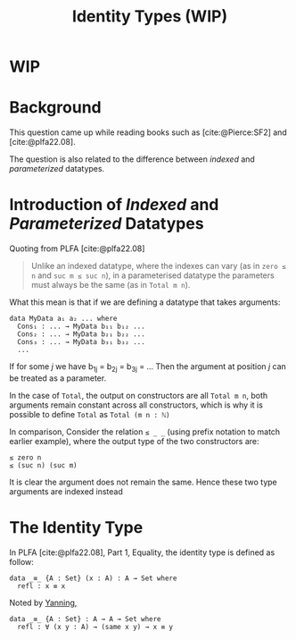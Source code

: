 #+TITLE: Identity Types (WIP)

#+BIBLIOGRAPHY: "../References/PL/Textbooks/Ref.bib"

* WIP

* Background

This question came up while reading books such as [cite:@Pierce:SF2] and [cite:@plfa22.08].

The question is also related to the difference between /indexed/ and /parameterized/ datatypes.

* Introduction of /Indexed/ and /Parameterized/ Datatypes

Quoting from PLFA [cite:@plfa22.08]

#+begin_quote
Unlike an indexed datatype, where the indexes can vary
(as in ~zero ≤ n~ and ~suc m ≤ suc n~), in a parameterised datatype
the parameters must always be the same (as in ~Total m n~).
#+end_quote

What this mean is that if we are defining a datatype that takes arguments:

#+begin_src agda2
  data MyData a₁ a₂ ... where
    Cons₁ : ... → MyData b₁₁ b₁₂ ...
    Cons₂ : ... → MyData b₂₁ b₂₂ ...
    Cons₃ : ... → MyData b₃₁ b₃₂ ...
    ...
#+end_src

If for some $j$ we have b_{1j} = b_{2j} = b_{3j} = ...
Then the argument at position $j$ can be treated as a parameter.

In the case of ~Total~, the output on constructors are all ~Total m n~, both arguments remain constant across all constructors, which is why it is possible to define ~Total~ as ~Total (m n : ℕ)~

In comparison, Consider the relation  ~≤ _ _~ (using prefix notation to match earlier example), where the output type of the two constructors are:

#+begin_src agda2
  ≤ zero n
  ≤ (suc n) (suc m)
#+end_src

It is clear the argument does not remain the same. Hence these two type arguments are indexed instead

* The Identity Type

In PLFA [cite:@plfa22.08], Part 1, Equality, the identity type is defined as follow:

#+begin_src agda2
  data _≡_ {A : Set} (x : A) : A → Set where
    refl : x ≡ x
#+end_src

Noted by [[https://yanningchen.me/][Yanning]],

#+begin_src agda2
  data _≡_ {A : Set} : A → A → Set where
    refl : ∀ (x y : A) → (same x y) → x ≡ y
#+end_src

